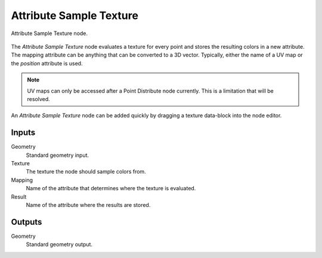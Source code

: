 .. index:: Geometry Nodes; Attribute Sample Texture
.. _bpy.types.GeometryNodeAttributeSampleTexture:

************************
Attribute Sample Texture
************************

.. figure:: /images/modeling_geometry-nodes_attribute_attribute-sample-texture_node.png
   :align: center

   Attribute Sample Texture node.

The *Attribute Sample Texture* node evaluates a texture for every point and
stores the resulting colors in a new attribute.
The mapping attribute can be anything that can be converted to a 3D vector.
Typically, either the name of a UV map or the *position* attribute is used.

.. note::

   UV maps can only be accessed after a Point Distribute node currently.
   This is a limitation that will be resolved.

An *Attribute Sample Texture* node can be added quickly by dragging a texture data-block into the node editor.


Inputs
======

Geometry
   Standard geometry input.

Texture
   The texture the node should sample colors from.

Mapping
   Name of the attribute that determines where the texture is evaluated.

Result
   Name of the attribute where the results are stored.


Outputs
=======

Geometry
   Standard geometry output.
